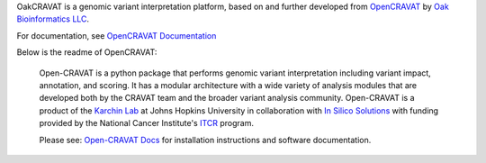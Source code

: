 OakCRAVAT is a genomic variant interpretation platform, based on and further developed from `OpenCRAVAT`_ by `Oak Bioinformatics LLC`_. 

.. _OpenCRAVAT: https://github.com/KarchinLab/open-cravat
.. _Oak Bioinformatics LLC: https://oakbioinformatics.com

For documentation, see `OpenCRAVAT Documentation`_

.. _OpenCRAVAT Documentation: https://open-cravat.readthedocs.org

Below is the readme of OpenCRAVAT:

 Open-CRAVAT is a python package that performs genomic variant interpretation including variant impact, annotation,                         
 and scoring.  It has a modular architecture with a wide variety of analysis modules that are developed both by
 the CRAVAT team and the broader variant analysis community. Open-CRAVAT is a product of the `Karchin Lab`_
 at Johns Hopkins University in collaboration with `In Silico Solutions`_ with funding provided by the National
 Cancer Institute's `ITCR`_ program.

 .. _Karchin Lab: http://karchinlab.org
 .. _In Silico Solutions: http://insilico.us.com
 .. _ITCR: https://itcr.cancer.gov

 Please see: `Open-CRAVAT Docs`_ for installation instructions and software documentation.

 .. _Open-CRAVAT Docs: https://github.com/KarchinLab/open-cravat/wiki
